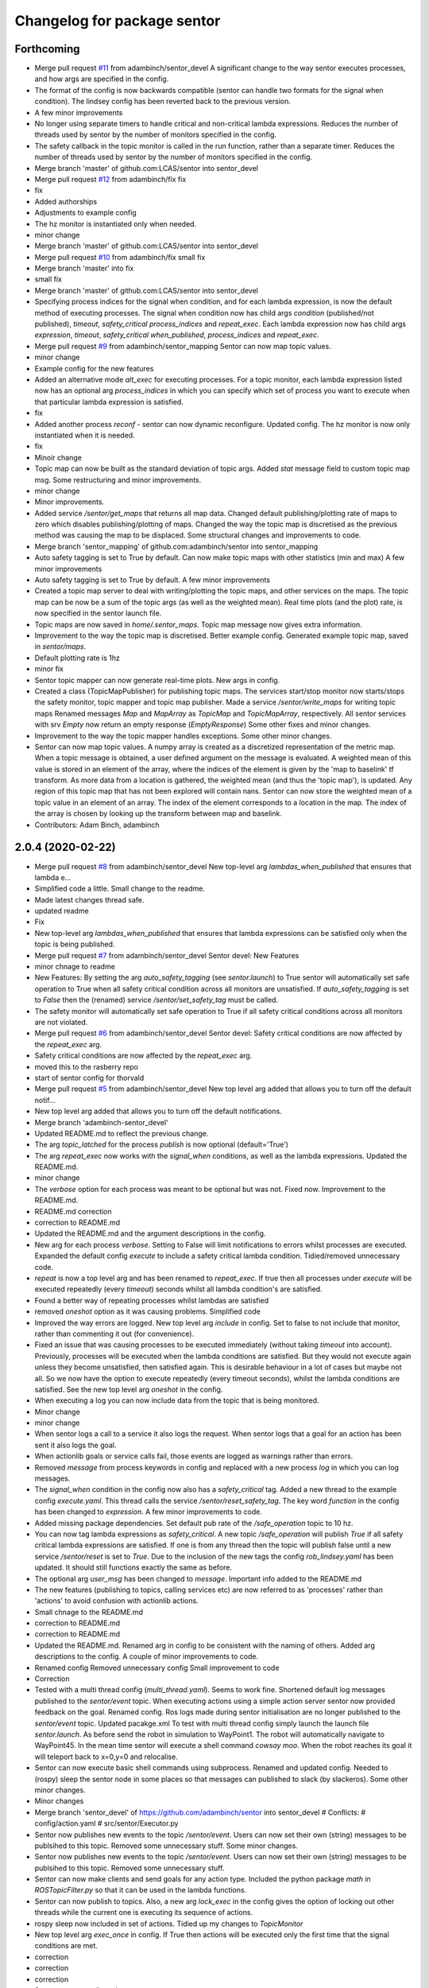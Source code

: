 ^^^^^^^^^^^^^^^^^^^^^^^^^^^^
Changelog for package sentor
^^^^^^^^^^^^^^^^^^^^^^^^^^^^

Forthcoming
-----------
* Merge pull request `#11 <https://github.com/LCAS/sentor/issues/11>`_ from adambinch/sentor_devel
  A significant change to the way sentor executes processes, and how args are specified in the config.
* The format of the config is now backwards compatible
  (sentor can handle two formats for the signal when condition).
  The lindsey config has been reverted back to the previous version.
* A few minor improvements
* No longer using separate timers to handle critical and non-critical lambda expressions.
  Reduces the number of threads used by sentor by the number of monitors specified in the config.
* The safety callback in the topic monitor is called in the run function, rather than a separate timer.
  Reduces the number of threads used by sentor by the number of monitors specified in the config.
* Merge branch 'master' of github.com:LCAS/sentor into sentor_devel
* Merge pull request `#12 <https://github.com/LCAS/sentor/issues/12>`_ from adambinch/fix
  fix
* fix
* Added authorships
* Adjustments to example config
* The hz monitor is instantiated only when needed.
* minor change
* Merge branch 'master' of github.com:LCAS/sentor into sentor_devel
* Merge pull request `#10 <https://github.com/LCAS/sentor/issues/10>`_ from adambinch/fix
  small fix
* Merge branch 'master' into fix
* small fix
* Merge branch 'master' of github.com:LCAS/sentor into sentor_devel
* Specifying process indices for the signal when condition, and for each lambda expression, is now
  the default method of executing processes.
  The signal when condition now has child args `condition` (published/not published),
  `timeout`, `safety_critical` `process_indices` and `repeat_exec`.
  Each lambda expression now has child args `expression`,
  `timeout`, `safety_critical` `when_published`, `process_indices` and `repeat_exec`.
* Merge pull request `#9 <https://github.com/LCAS/sentor/issues/9>`_ from adambinch/sentor_mapping
  Sentor can now map topic values.
* minor change
* Example config for the new features
* Added an alternative mode `alt_exec` for executing processes. For a topic monitor, each lambda
  expression listed now has an optional arg `process_indices` in which
  you can specify which set of process you want to execute when that particular
  lambda expression is satisfied.
* fix
* Added another process `reconf` - sentor can now dynamic reconfigure.
  Updated config.
  The hz monitor is now only instantiated when it is needed.
* fix
* Minoir change
* Topic map can now be built as the standard deviation of topic args.
  Added `stat` message field to custom topic map msg.
  Some restructuring and minor improvements.
* minor change
* Minor improvements.
* Added service `/sentor/get_maps` that returns all map data.
  Changed default publishing/plotting rate of maps to zero which disables publishing/plotting of maps.
  Changed the way the topic map is discretised as the previous method was causing the map to be displaced.
  Some structural changes and improvements to code.
* Merge branch 'sentor_mapping' of github.com:adambinch/sentor into sentor_mapping
* Auto safety tagging is set to True by default.
  Can now make topic maps with other statistics (min and max)
  A few minor improvements
* Auto safety tagging is set to True by default.
  A few minor improvements
* Created a topic map server to deal with writing/plotting the topic maps, and other services on the maps.
  The topic map can be now be a sum of the topic args (as well as the weighted mean).
  Real time plots (and the plot) rate, is now specified in the sentor launch file.
* Topic maps are now saved in `home/.sentor_maps`.
  Topic map message now gives extra information.
* Improvement to the way the topic map is discretised.
  Better example config.
  Generated example topic map, saved in `sentor/maps`.
* Default plotting rate is 1hz
* minor fix
* Sentor topic mapper can now generate real-time plots. New args in config.
* Created a class (TopicMapPublisher) for publishing topic maps.
  The services start/stop monitor now starts/stops the safety monitor, topic mapper and topic map publisher.
  Made a service `/sentor/write_maps` for writing topic maps
  Renamed messages `Map` and `MapArray` as `TopicMap` and `TopicMapArray`, respectively.
  All sentor services with srv `Empty` now return an empty response (`EmptyResponse`)
  Some other fixes and minor changes.
* Improvement to the way the topic mapper handles exceptions.
  Some other minor changes.
* Sentor can now map topic values.
  A numpy array is created as a discretized representation of the metric map.
  When a topic message is obtained, a user defined argument on the message is evaluated.
  A weighted mean of this value is stored in an element of the array, where the indices of the element is
  given by the 'map to baselink' tf transform. As more data from a location is gathered, the weighted mean
  (and thus the 'topic map'), is updated. Any region of this topic map that
  has not been explored will contain nans.
  Sentor can now store the weighted mean of a topic value in an element of an array.
  The index of the element corresponds to a location in the map.
  The index of the array is chosen by looking up the transform between map and baselink.
* Contributors: Adam Binch, adambinch

2.0.4 (2020-02-22)
------------------
* Merge pull request `#8 <https://github.com/LCAS/sentor/issues/8>`_ from adambinch/sentor_devel
  New top-level arg `lambdas_when_published` that ensures that lambda e…
* Simplified code a little. Small change to the readme.
* Made latest changes thread safe.
* updated readme
* Fix
* New top-level arg `lambdas_when_published` that ensures that lambda expressions
  can be satisfied only when the topic is being published.
* Merge pull request `#7 <https://github.com/LCAS/sentor/issues/7>`_ from adambinch/sentor_devel
  Sentor devel: New Features
* minor chnage to readme
* New Features:
  By setting the arg `auto_safety_tagging` (see `sentor.launch`) to True
  sentor will automatically set safe operation to True when all
  safety critical condition across all monitors are unsatisfied.
  If `auto_safety_tagging` is set to `False` then the (renamed) service
  `/sentor/set_safety_tag` must be called.
* The safety monitor will automatically set safe operation to True
  if all safety critical conditions across all monitors
  are not violated.
* Merge pull request `#6 <https://github.com/LCAS/sentor/issues/6>`_ from adambinch/sentor_devel
  Sentor devel: Safety critical conditions are now affected by the `repeat_exec` arg.
* Safety critical conditions are now affected by the `repeat_exec` arg.
* moved this to the rasberry repo
* start of sentor config for thorvald
* Merge pull request `#5 <https://github.com/LCAS/sentor/issues/5>`_ from adambinch/sentor_devel
  New top level arg added that allows you to turn off the default notif…
* New top level arg added that allows you to turn off the default notifications.
* Merge branch 'adambinch-sentor_devel'
* Updated README.md to reflect the previous change.
* The arg `topic_latched` for the process `publish` is now optional (default='True')
* The arg `repeat_exec` now works with the `signal_when` conditions, as well as the lambda expressions.
  Updated the README.md.
* minor change
* The `verbose` option for each process was meant to be optional but was not. Fixed now.
  Improvement to the README.md.
* README.md correction
* correction to README.md
* Updated the README.md and the argument descriptions in the config.
* New arg for each process `verbose`. Setting to False will limit notifications to errors
  whilst processes are executed.
  Expanded the default config `execute` to include a safety critical lambda condition.
  Tidied/removed unnecessary code.
* `repeat` is now a top level arg and has been renamed to `repeat_exec`.
  If true then all processes under `execute` will be executed repeatedly (every `timeout`) seconds
  whilst all lambda condition's are satisfied.
* Found a better way of repeating processes whilst lambdas are satisfied
* removed `oneshot` option as it was causing problems. Simplified code
* Improved the way errors are logged.
  New top level arg `include` in config. Set to false to not include that monitor,
  rather than commenting it out (for convenience).
* Fixed an issue that was causing processes to be executed immediately (without taking `timeout` into account).
  Previously, processes will be executed when the lambda conditions are satisfied. But they would not execute again unless they become unsatisfied, then satisfied again.
  This is desirable behaviour in a lot of cases but maybe not all. So we now have the option to execute repeatedly (every timeout seconds), whilst the lambda conditions are satisfied.
  See the new top level arg `oneshot` in the config.
* When executing a log you can now include data from the topic that
  is being monitored.
* Minor change
* minor change
* When sentor logs a call to a service it also logs the request.
  When sentor logs that a goal for an action has been sent it also logs the goal.
* When actionlib goals or service calls fail, those events are logged as warnings rather than errors.
* Removed `message` from process keywords in config and replaced with a new process `log`
  in which you can log messages.
* The `signal_when` condition in the config now also has a `safety_critical` tag.
  Added a new thread to the example config `execute.yaml`. This thread calls the service `/sentor/reset_safety_tag`.
  The key word `function` in the config has been changed to `expression`.
  A few minor improvements to code.
* Added missing package dependencies.
  Set default pub rate of the `/safe_operation` topic to 10 hz.
* You can now tag lambda expressions as `safety_critical`.
  A new topic `/safe_operation` will publish `True` if all safety critical
  lambda expressions are satisfied. If one is from any thread then
  the topic will publish false until a new service `/sentor/reset` is set to `True`.
  Due to the inclusion of the new tags the config `rob_lindsey.yaml` has been updated.
  It should still functions exactly the same as before.
* The optional arg `user_msg` has been changed to `message`.
  Important info added to the README.md
* The new features (publishing to topics, calling services etc) are now referred to as
  'processes' rather than 'actions' to avoid confusion with actionlib actions.
* Small chnage to the README.md
* correction to README.md
* correction to README.md
* Updated the README.md.
  Renamed arg in config to be consistent with the naming of others.
  Added arg descriptions to the config.
  A couple of minor improvements to code.
* Renamed config
  Removed unnecessary config
  Small improvement to code
* Correction
* Tested with a multi thread config (`multi_thread.yaml`). Seems to work fine.
  Shortened default log messages published to the `sentor/event` topic.
  When executing actions using a simple action server sentor now provided feedback on the goal.
  Renamed config.
  Ros logs made during sentor initialisation are no longer published to the `sentor/event` topic.
  Updated pacakge.xml
  To test with multi thread config simply launch the launch file `sentor.launch`.
  As before send the robot in simulation to WayPoint1. The robot will automatically navigate to
  WayPoint45. In the mean time sentor will execute a shell command `cowsay moo`. When the robot reaches its goal
  it will teleport back to x=0,y=0 and relocalise.
* Sentor can now execute basic shell commands using subprocess.
  Renamed and updated config.
  Needed to (rospy) sleep the sentor node in some places so that messages
  can published to slack (by slackeros).
  Some other minor changes.
* Minor changes
* Merge branch 'sentor_devel' of https://github.com/adambinch/sentor into sentor_devel
  # Conflicts:
  #	config/action.yaml
  #	src/sentor/Executor.py
* Sentor now publishes new events to the topic `/sentor/event`.
  Users can now set their own (string) messages to be publsihed to this topic.
  Removed some unnecessary stuff. Some minor changes.
* Sentor now publishes new events to the topic `/sentor/event`.
  Users can now set their own (string) messages to be publsihed to this topic.
  Removed some unnecessary stuff.
* Sentor can now make clients and send goals for any action type.
  Included the python package `math` in `ROSTopicFilter.py` so that
  it can be used in the lambda functions.
* Sentor can now publish to topics.
  Also, a new arg `lock_exec` in the config gives the option of locking out other threads
  while the current one is executing its sequence of actions.
* rospy sleep now included in set of actions.
  Tidied up my changes to `TopicMonitor`
* New top level arg `exec_once` in config. If True then actions will be
  executed only the first time that the signal conditions are met.
* correction
* correction
* correction
* Sentor can now call services
* Contributors: Adam Binch, Lindsey User, Marc Hanheide, adambinch

2.0.3 (2019-04-12)
------------------
* Merge pull request `#3 <https://github.com/LCAS/sentor/issues/3>`_ from francescodelduchetto/master
  fix some bugs
* Merge branch 'master' into master
* Merge branch 'master' of https://github.com/francescodelduchetto/sentor
* fix various errors
* Contributors: Lindsey User, Marc Hanheide

2.0.2 (2019-04-12)
------------------
* Merge pull request `#2 <https://github.com/LCAS/sentor/issues/2>`_ from francescodelduchetto/master
  update readme with description of config file usage
* rospy spin instead of 'handmade' spin
* print also the message together with the expression
* Merge branch 'master' into master
* Merge pull request `#1 <https://github.com/LCAS/sentor/issues/1>`_ from francescodelduchetto/2.0
  merge 2.0 to master
* Update README.md
* Update README.md
* Update README.md
* Update README.md
* Contributors: Marc Hanheide, francescodelduchetto

2.0.1 (2019-01-19)
------------------
* Merge pull request `#1 <https://github.com/LCAS/sentor/issues/1>`_ from LCAS/2.0
  Merging 2.0 into master with some modifications for release
* prepare for installation
* prettier prints and longer sleep in loop to avoid None in hz
* added timeout for lambdas and not published
* first commmit version 2.0: yaml file for configuration, singaling also for published, lambda funcs are specified in the yaml as a string
* ehm
* remove logs
* Merge branch 'master' of https://github.com/francescodelduchetto/sentor
* check log to be rem
* another small bit
* remove logs and madd another check to avoid duplicate msg expr in the same list
* some debug logs
* more waiting
* fix bug
* better handling of satsfied expressions as we don't drop anymore expression satisfied very close in time
* Update README.md
* gitignore
* comments and readme
* bug in list inserting elements
* monitoring either the frequency or the expression on msgs
* Merge branch 'master' of github.com:francescodelduchetto/sentor
* tab
* Update README.md
* warning message more significative
* Merge branch 'master' of github.com:francescodelduchetto/sentor
* comment
* elifs instead of ifs
* explanation on usage of filtering
* added possiblity to filter the value of messages and get a warning when it is satisfied
* slightly better printing
* only one warning message when the topic is not published anymore; better terminal printing
* Delete ROSTopicHz.pyc
* Update README.md
* Update README.md
* initial commit
* Contributors: Lindsey User, Marc Hanheide, francescodelduchetto
